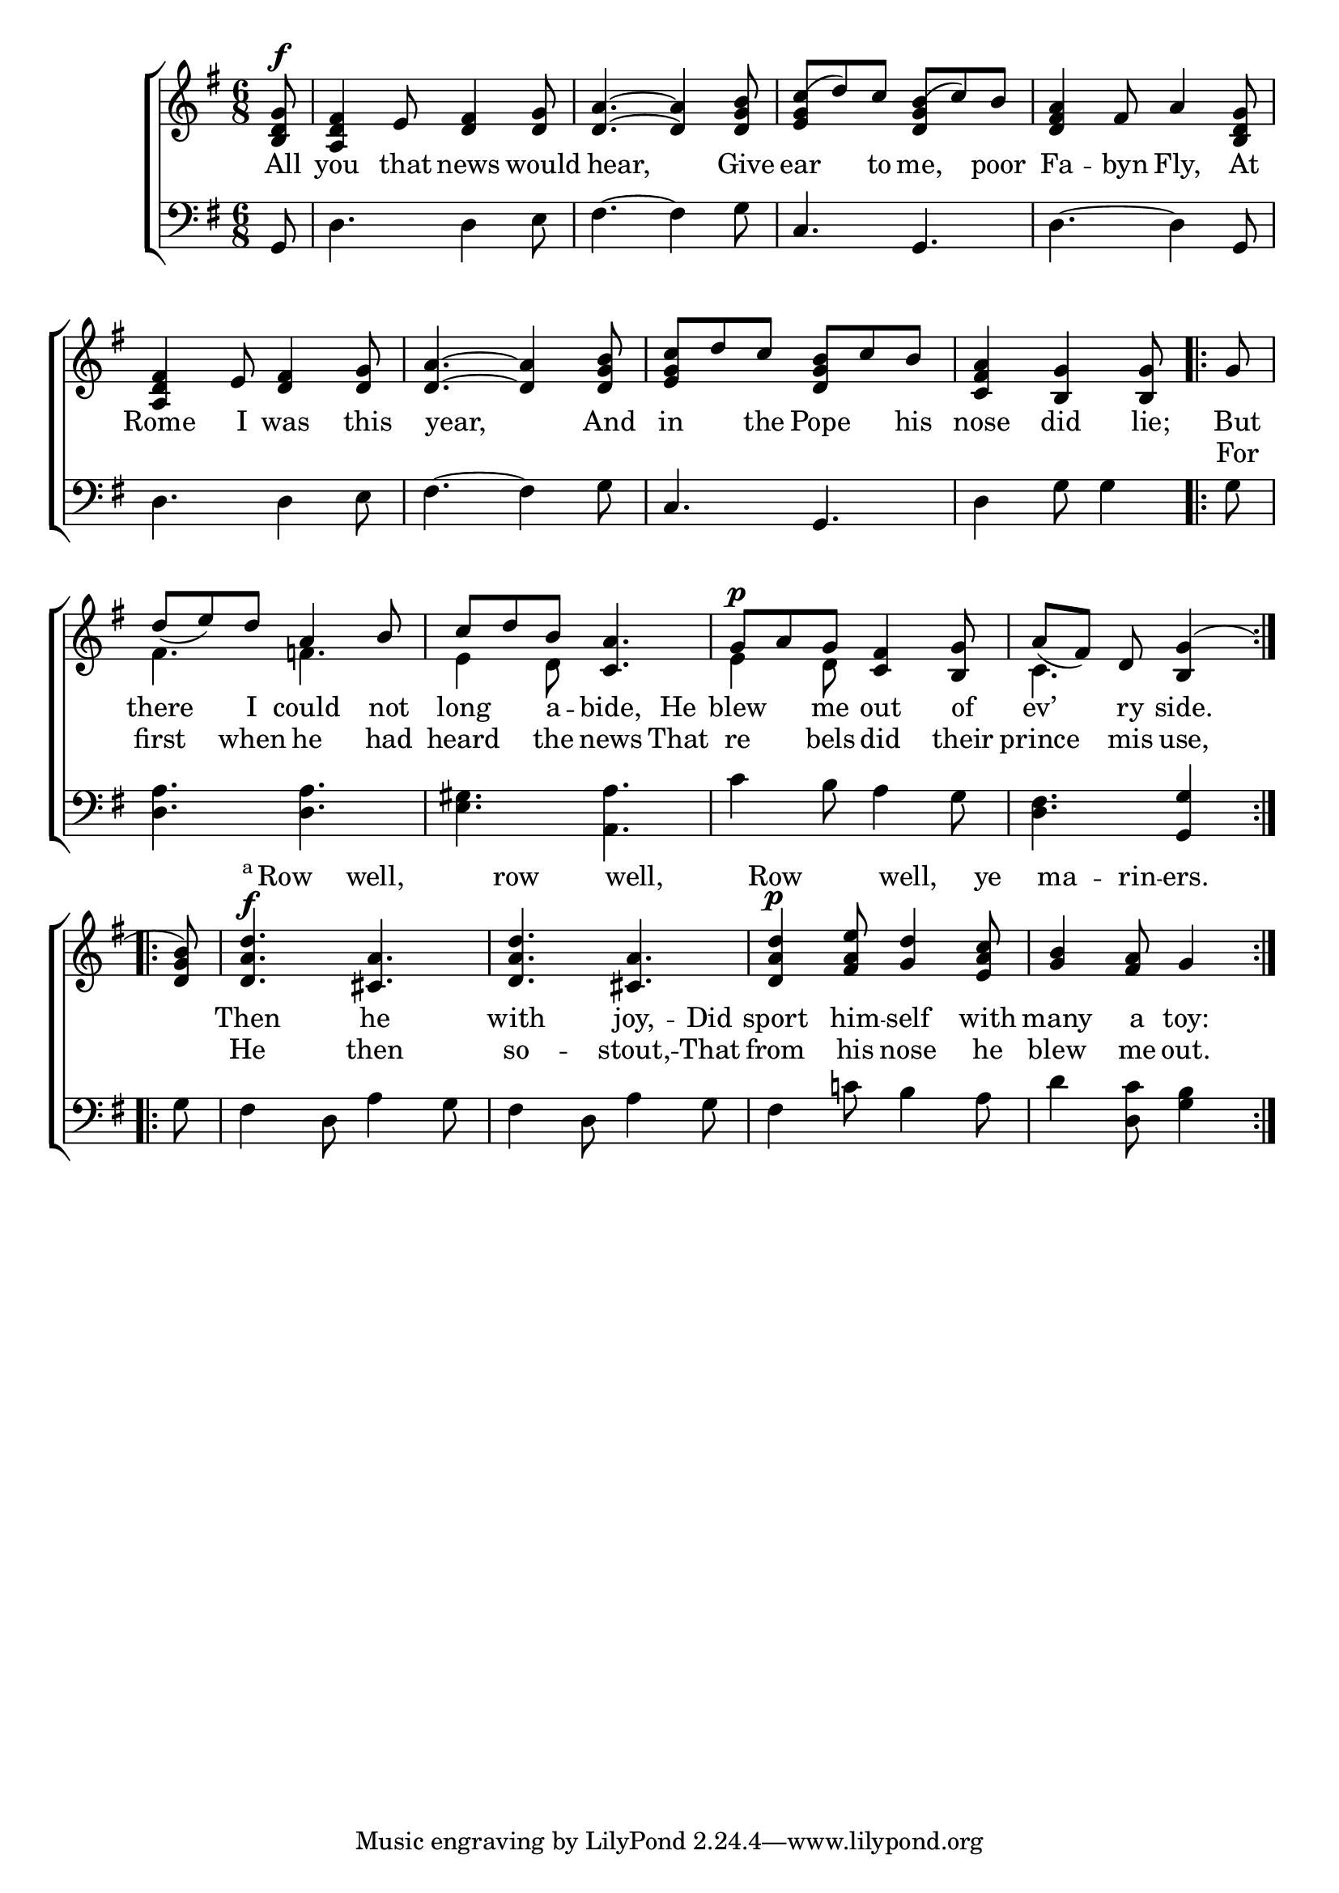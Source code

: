 \version "2.22.0"
\language "english"

global = {
  \time 6/8
  \key g \major
}

mBreak = { }

\header {
  %	title = \markup {\medium \caps "Title."}
  %	poet = ""
  %	composer = ""

  % meter = \markup {\italic "Moderate time and smoothly."}
  %	arranger = ""
}
\score {

  \new ChoirStaff {
    <<
      \new Staff = "up"  {
        <<
          \global
          \new 	Voice = "one" 	\fixed c' {
            \voiceOne
            \partial 8 <b, d g>8^\f |
            <a, d fs>4 e8 <d fs>4 <d g>8 |
            <d a>4.~<d a>4 <d g b>8 |
            <e g c'(>d'8) c'8 <d g b(>c'8) b8 | \mBreak
            <d fs a>4 fs8 a4 <b, d g>8 |
            <a, d fs>4 e8 <d fs>4 <d g>8 |
            <d a>4.~<d a>4 <d g b>8 |
            <e g c'>d'8 c'8 <d g b>c'8 b8 |
            \partial 8*5 <c fs a>4 <b, g>4 <b, g>8 | \mBreak
            \repeat volta 2 {\partial 8 g8 |
            d'8_( e'8) d'8 a4 b8 |
            c'8 d'8 b8 <c a>4. |
            g8^\p a8 g8 <c fs>4 <b, g>8 |
            \partial 8*5 a8_( fs8) d8 <b, g>4(} |
            \repeat volta 2 {\partial 8 <d g b>8) |  \mBreak
            <d a d'>4.^\f <cs a>4. |
            <d a d'>4. <cs a>4. |
            <d a d'>4^\p <fs a e'>8 <g d'>4 <e a c'>8 |
            \partial 8*5 <g b>4 <fs a>8 g4 | }            
         }	% end voice one
          \new Voice  \fixed c' {
            \voiceTwo
            s8|
            s2.|
            s2.|
            s2.|
            s2.|
            s2.|
            s2.|
            s2.|
            s8*5 |
            s8 |
            fs4.  f!4. |
            e4 d8 s4. |
            e4 d8 s4. |
            c4. s4 |
            s8 |
            s2.|
            s2.|
            s2.|
            s8*5
          } % end voice two
        >>
      } % end staff up

      \new Lyrics \with {alignAboveContext = #"up"} \lyricmode {
        2*18 8
        \markup{\super a}8Row4 well,4. row4. well,4. Row4. well,4 ye8 ma4 -- rin8 -- ers.4
      }

      \new Lyrics \lyricmode {
        % verse one
        All8 you4 that8 news4 would8 8 hear,2 Give8 ear4 to8 me,4 poor8
        Fa4 -- byn8 Fly,4 At8 Rome4 I8 was4 this8 8 year,2 And8 in4 the8 Pope4 his8 nose4 did4 lie;8
        But8 there4 I8 could4 not8 long4 a8 -- bide,4 He8 blew4 me8 out4 of8 ev’4 ry8 side.4 8
        Then4. he4. with4. joy,4 --  Did8 sport4 him8 -- self4 with8 many4 a8 toy:4 |
      }	% end lyrics verse one

      \new Lyrics \lyricmode {
        % verse two
        2*12
        For8 first4 when8 he4 had8 heard4 the8 news4 That8 re4 bels8 did4 their8 prince4 mis8 use,4 8
        He4. then4. so4. -- stout,4 --  That8 from4 his8 nose4 he8 blew4 me8 out.4
      }

      \new   Staff = "down" {
        <<
          \clef bass
          \global
          \new Voice {
            g,8 |
            d4. d4 e8 |
            fs4.~fs4 g8 |
            c4. g,4. |
            d4.~d4 g,8 |
            d4. d4 e8 |
            fs4.~fs4 g8 |
            c4. g,4. |
            d4 g8 g4 |
            g8 |
            <d a>4. <d a>4. |
            <e gs>4. <a, a>4. |
            c'4 b8 a4 g8 |
            <d fs>4. <g, g>4 |
            g8 |
            fs4 d8 a4 g8 |
            fs4 d8 a4 g8 |
            fs4 c'!8 b4 a8 |
            d'4 <d c'>8 <g b>4
          } % end voice three


        >>
      } % end staff down
    >>
  } % end choir staff

  \layout{
    \context{
      \Score {
        \omit  BarNumber
        %\override LyricText.self-alignment-X = #LEFT
        \override Staff.Rest.voiced-position=0
      }%end score
    }%end context
  }%end layout

}%end score